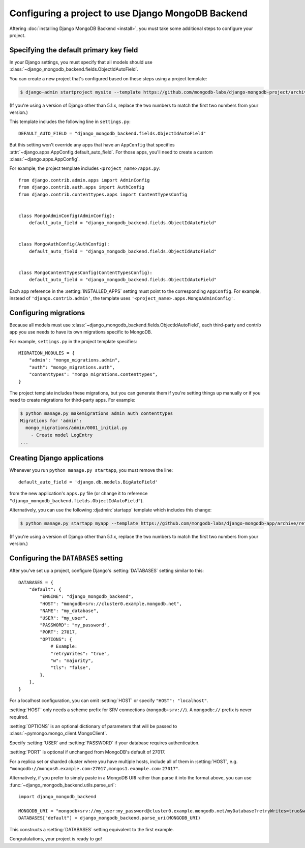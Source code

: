 ===================================================
Configuring a project to use Django MongoDB Backend
===================================================

Aftering :doc:`installing Django MongoDB Backend <install>`, you must take some
additional steps to configure your project.

.. _specifying the-default-pk-field:

Specifying the default primary key field
========================================

In your Django settings, you must specify that all models should use
:class:`~django_mongodb_backend.fields.ObjectIdAutoField`.

You can create a new project that's configured based on these steps using a
project template:

.. code-block:: bash

    $ django-admin startproject mysite --template https://github.com/mongodb-labs/django-mongodb-project/archive/refs/heads/5.1.x.zip

(If you're using a version of Django other than 5.1.x, replace the two numbers
to match the first two numbers from your version.)

This template includes the following line in ``settings.py``::

    DEFAULT_AUTO_FIELD = "django_mongodb_backend.fields.ObjectIdAutoField"

But this setting won't override any apps that have an ``AppConfig`` that
specifies :attr:`~django.apps.AppConfig.default_auto_field`. For those apps,
you'll need to create a custom :class:`~django.apps.AppConfig`.

For example, the project template includes ``<project_name>/apps.py``::

    from django.contrib.admin.apps import AdminConfig
    from django.contrib.auth.apps import AuthConfig
    from django.contrib.contenttypes.apps import ContentTypesConfig


    class MongoAdminConfig(AdminConfig):
        default_auto_field = "django_mongodb_backend.fields.ObjectIdAutoField"


    class MongoAuthConfig(AuthConfig):
        default_auto_field = "django_mongodb_backend.fields.ObjectIdAutoField"


    class MongoContentTypesConfig(ContentTypesConfig):
        default_auto_field = "django_mongodb_backend.fields.ObjectIdAutoField"

Each app reference in the :setting:`INSTALLED_APPS` setting must point to the
corresponding ``AppConfig``. For example, instead of ``'django.contrib.admin'``,
the template uses ``'<project_name>.apps.MongoAdminConfig'``.

Configuring migrations
======================

Because all models must use
:class:`~django_mongodb_backend.fields.ObjectIdAutoField`, each third-party
and contrib app you use needs to have its own migrations specific to MongoDB.

For example, ``settings.py`` in the project template specifies::

    MIGRATION_MODULES = {
        "admin": "mongo_migrations.admin",
        "auth": "mongo_migrations.auth",
        "contenttypes": "mongo_migrations.contenttypes",
    }

The project template includes these migrations, but you can generate them if
you're setting things up manually or if you need to create migrations for
third-party apps. For example:

.. code-block:: bash

    $ python manage.py makemigrations admin auth contenttypes
    Migrations for 'admin':
      mongo_migrations/admin/0001_initial.py
        - Create model LogEntry
    ...

Creating Django applications
============================

Whenever you run ``python manage.py startapp``, you must remove the line::

    default_auto_field = 'django.db.models.BigAutoField'

from the new application's ``apps.py`` file (or change it to reference
``"django_mongodb_backend.fields.ObjectIdAutoField"``).

Alternatively, you can use the following :djadmin:`startapp` template which
includes this change:

.. code-block:: bash

    $ python manage.py startapp myapp --template https://github.com/mongodb-labs/django-mongodb-app/archive/refs/heads/5.1.x.zip

(If you're using a version of Django other than 5.1.x, replace the two numbers
to match the first two numbers from your version.)

.. _configuring-databases-setting:

Configuring the ``DATABASES`` setting
=====================================

After you've set up a project, configure Django's :setting:`DATABASES` setting
similar to this::

    DATABASES = {
        "default": {
            "ENGINE": "django_mongodb_backend",
            "HOST": "mongodb+srv://cluster0.example.mongodb.net",
            "NAME": "my_database",
            "USER": "my_user",
            "PASSWORD": "my_password",
            "PORT": 27017,
            "OPTIONS": {
                # Example:
                "retryWrites": "true",
                "w": "majority",
                "tls": "false",
            },
        },
    }

For a localhost configuration, you can omit :setting:`HOST` or specify
``"HOST": "localhost"``.

:setting:`HOST` only needs a scheme prefix for SRV connections
(``mongodb+srv://``). A ``mongodb://`` prefix is never required.

:setting:`OPTIONS` is an optional dictionary of parameters that will be passed
to :class:`~pymongo.mongo_client.MongoClient`.

Specify :setting:`USER` and :setting:`PASSWORD` if your database requires
authentication.

:setting:`PORT` is optional if unchanged from MongoDB's default of 27017.

For a replica set or sharded cluster where you have multiple hosts, include
all of them in :setting:`HOST`, e.g.
``"mongodb://mongos0.example.com:27017,mongos1.example.com:27017"``.

Alternatively, if you prefer to simply paste in a MongoDB URI rather than parse
it into the format above, you can use
:func:`~django_mongodb_backend.utils.parse_uri`::

    import django_mongodb_backend

    MONGODB_URI = "mongodb+srv://my_user:my_password@cluster0.example.mongodb.net/myDatabase?retryWrites=true&w=majority&tls=false"
    DATABASES["default"] = django_mongodb_backend.parse_uri(MONGODB_URI)

This constructs a :setting:`DATABASES` setting equivalent to the first example.

Congratulations, your project is ready to go!

.. seealso::

    :doc:`/howto/contrib-apps`
